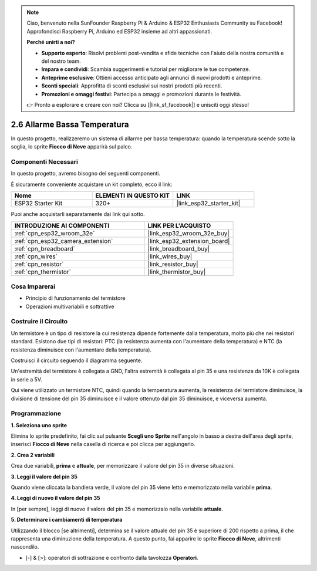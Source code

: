 .. note::

    Ciao, benvenuto nella SunFounder Raspberry Pi & Arduino & ESP32 Enthusiasts Community su Facebook! Approfondisci Raspberry Pi, Arduino ed ESP32 insieme ad altri appassionati.

    **Perché unirti a noi?**

    - **Supporto esperto**: Risolvi problemi post-vendita e sfide tecniche con l'aiuto della nostra comunità e del nostro team.
    - **Impara e condividi**: Scambia suggerimenti e tutorial per migliorare le tue competenze.
    - **Anteprime esclusive**: Ottieni accesso anticipato agli annunci di nuovi prodotti e anteprime.
    - **Sconti speciali**: Approfitta di sconti esclusivi sui nostri prodotti più recenti.
    - **Promozioni e omaggi festivi**: Partecipa a omaggi e promozioni durante le festività.

    👉 Pronto a esplorare e creare con noi? Clicca su [|link_sf_facebook|] e unisciti oggi stesso!

.. _sh_low_temperature:

2.6 Allarme Bassa Temperatura
==================================

In questo progetto, realizzeremo un sistema di allarme per bassa temperatura: quando la temperatura scende sotto la soglia, lo sprite **Fiocco di Neve** apparirà sul palco.

.. image:: img/9_tem.png

Componenti Necessari
------------------------

In questo progetto, avremo bisogno dei seguenti componenti.

È sicuramente conveniente acquistare un kit completo, ecco il link:

.. list-table::
    :widths: 20 20 20
    :header-rows: 1

    *   - Nome	
        - ELEMENTI IN QUESTO KIT
        - LINK
    *   - ESP32 Starter Kit
        - 320+
        - |link_esp32_starter_kit|

Puoi anche acquistarli separatamente dai link qui sotto.

.. list-table::
    :widths: 30 20
    :header-rows: 1

    *   - INTRODUZIONE AI COMPONENTI
        - LINK PER L'ACQUISTO

    *   - :ref:`cpn_esp32_wroom_32e`
        - |link_esp32_wroom_32e_buy|
    *   - :ref:`cpn_esp32_camera_extension`
        - |link_esp32_extension_board|
    *   - :ref:`cpn_breadboard`
        - |link_breadboard_buy|
    *   - :ref:`cpn_wires`
        - |link_wires_buy|
    *   - :ref:`cpn_resistor`
        - |link_resistor_buy|
    *   - :ref:`cpn_thermistor`
        - |link_thermistor_buy|

Cosa Imparerai
---------------------

- Principio di funzionamento del termistore
- Operazioni multivariabili e sottrattive

Costruire il Circuito
-------------------------

Un termistore è un tipo di resistore la cui resistenza dipende fortemente dalla temperatura, molto più che nei resistori standard. Esistono due tipi di resistori: PTC (la resistenza aumenta con l'aumentare della temperatura) e NTC (la resistenza diminuisce con l'aumentare della temperatura).

Costruisci il circuito seguendo il diagramma seguente.

Un'estremità del termistore è collegata a GND, l'altra estremità è collegata al pin 35 e una resistenza da 10K è collegata in serie a 5V.

Qui viene utilizzato un termistore NTC, quindi quando la temperatura aumenta, la resistenza del termistore diminuisce, la divisione di tensione del pin 35 diminuisce e il valore ottenuto dal pin 35 diminuisce, e viceversa aumenta.

.. image:: img/circuit/7_low_temp_bb.png

Programmazione
----------------------

**1. Seleziona uno sprite**

Elimina lo sprite predefinito, fai clic sul pulsante **Scegli uno Sprite** nell'angolo in basso a destra dell'area degli sprite, inserisci **Fiocco di Neve** nella casella di ricerca e poi clicca per aggiungerlo.

.. image:: img/9_snow.png

**2. Crea 2 variabili**

Crea due variabili, **prima** e **attuale**, per memorizzare il valore del pin 35 in diverse situazioni.

.. image:: img/9_va.png

**3. Leggi il valore del pin 35**

Quando viene cliccata la bandiera verde, il valore del pin 35 viene letto e memorizzato nella variabile **prima**.

.. image:: img/9_before.png

**4. Leggi di nuovo il valore del pin 35**

In [per sempre], leggi di nuovo il valore del pin 35 e memorizzalo nella variabile **attuale**.

.. image:: img/9_current.png

**5. Determinare i cambiamenti di temperatura**

Utilizzando il blocco [se altrimenti], determina se il valore attuale del pin 35 è superiore di 200 rispetto a prima, il che rappresenta una diminuzione della temperatura. A questo punto, fai apparire lo sprite **Fiocco di Neve**, altrimenti nascondilo.

* [-] & [>]: operatori di sottrazione e confronto dalla tavolozza **Operatori**.

.. image:: img/9_show.png
